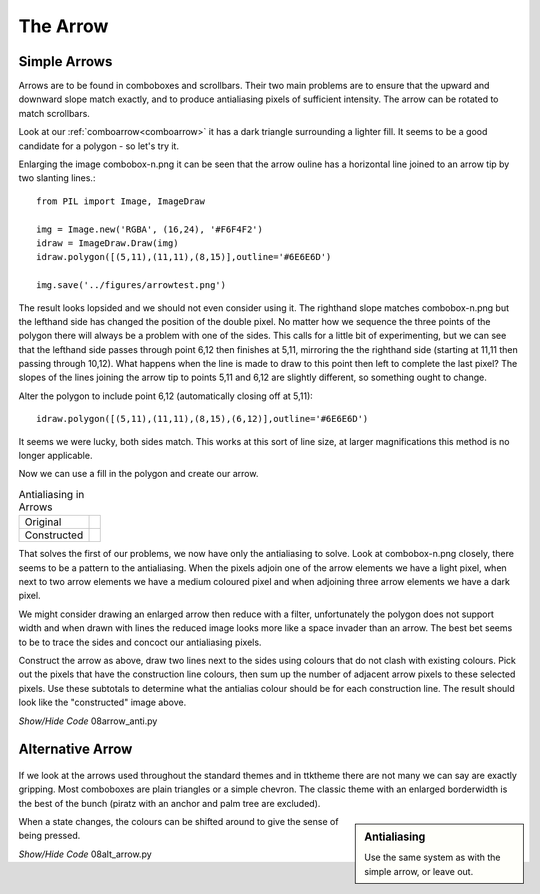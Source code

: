 ﻿The Arrow
=========

Simple Arrows
-------------

Arrows are to be found in comboboxes and scrollbars. Their two main problems
are to ensure that the upward and downward slope match exactly, and to produce 
antialiasing pixels of sufficient intensity. The arrow can be 
rotated to match scrollbars.

Look at our :ref:`comboarrow<comboarrow>` it has a dark triangle surrounding 
a lighter fill.
It seems to be a good candidate for a polygon - so let's try it.

Enlarging the image combobox-n.png it can be seen that the arrow ouline has a
horizontal line joined to an arrow tip by two slanting lines.::

   from PIL import Image, ImageDraw

   img = Image.new('RGBA', (16,24), '#F6F4F2')
   idraw = ImageDraw.Draw(img)
   idraw.polygon([(5,11),(11,11),(8,15)],outline='#6E6E6D')

   img.save('../figures/arrowtest.png')

.. figure:: ../figures/08arrow_test1.png
   :width: 144
   :height: 113
   :align: center

The result looks lopsided and we should not even consider using it. The 
righthand slope matches combobox-n.png but the lefthand side has changed the 
position of the double pixel. No matter how we sequence the three 
points of the polygon there will always be a problem with one of the 
sides. This calls for a little bit of experimenting, but we can see that the 
lefthand side passes through point 6,12 then finishes at 5,11, mirroring the 
the righthand side (starting at 11,11 then passing through 10,12). What happens 
when the line is made to draw to this point then left to complete the last 
pixel? The slopes of the lines joining the arrow tip to points 5,11 and 6,12 
are slightly different, so something ought to change.

Alter the polygon to include point 6,12 (automatically closing off at 5,11)::

   idraw.polygon([(5,11),(11,11),(8,15),(6,12)],outline='#6E6E6D')

.. figure:: ../figures/08arrow_test2.png
   :width: 146
   :height: 112
   :align: center

It seems we were lucky, both sides match. This works at this sort of line
size, at larger magnifications this method is no longer applicable. 

Now we can use a fill in the polygon and create our arrow. 

.. |just| image:: ../figures/08just_arrow.png
   :width: 174
   :height: 128

.. |anti| image:: ../figures/08just_anti.png
   :width: 172
   :height: 126

.. table:: Antialiasing in Arrows

   =========== ======================================
   Original    |just|
   Constructed |anti|
   =========== ======================================

That solves the first of our problems, we now have only the antialiasing to
solve. Look at combobox-n.png closely, there seems to be a pattern to the
antialiasing. When the pixels adjoin one of the arrow elements we have a 
light pixel, when next to two arrow elements we have a medium coloured pixel
and when adjoining three arrow elements we have a dark pixel. 

We might consider drawing an enlarged arrow then reduce with a filter, 
unfortunately the polygon does not support width and when drawn with lines the 
reduced image looks more like a space invader than an arrow. The best bet 
seems to be to trace the sides and concoct our antialiasing pixels.

Construct the arrow as above, draw two lines next to the sides using 
colours that do not clash with existing colours. Pick out the pixels that 
have the construction line colours, then sum up the number of adjacent arrow
pixels to these selected pixels. Use these subtotals to determine what the 
antialias colour should be for each construction line. The result should look
like the "constructed" image above.

.. container:: toggle

   .. container:: header

       *Show/Hide Code* 08arrow_anti.py

   .. literalinclude:: ../examples/08arrow_anti.py

Alternative Arrow
-----------------

.. figure:: ../figures/08alt_arrow.png
   :width: 208
   :height: 195
   :align: center

If we look at the arrows used throughout the standard themes and in ttktheme
there are not many we can say are exactly gripping. Most comboboxes are plain
triangles or a simple chevron. The classic theme with an enlarged borderwidth
is the best of the bunch (piratz with an anchor and palm tree are excluded).

.. sidebar:: Antialiasing 

   Use the same system as with the simple arrow, or leave out.

When a state changes, the colours can be shifted around to give the sense of 
being pressed. 

.. container:: toggle

   .. container:: header

       *Show/Hide Code* 08alt_arrow.py

   .. literalinclude:: ../examples/08alt_arrow.py

